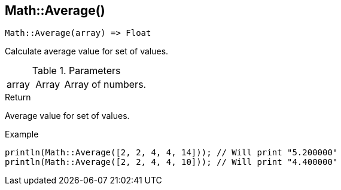 [.nxsl-function]
[[func-math-average]]
== Math::Average()

[source,c]
----
Math::Average(array) => Float
----

Calculate average value for set of values.

.Parameters
[cols="1,1,3" grid="none", frame="none"]
|===
|array|Array|Array of numbers.
|===

.Return
Average value for set of values.

.Example
[source,c]
----
println(Math::Average([2, 2, 4, 4, 14])); // Will print "5.200000"
println(Math::Average([2, 2, 4, 4, 10])); // Will print "4.400000"
----
